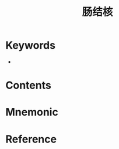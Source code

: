 :PROPERTIES:
:ID:       f420cded-8480-4e60-b368-d588f42f7fe7
:END:
#+title: 肠结核 
#+creationTime: [2022-10-29 Sat 17:47] 
* Keywords
- 
* Contents
* Mnemonic
* Reference
